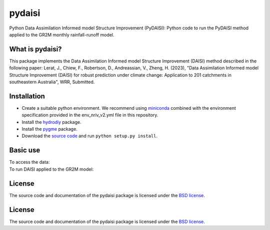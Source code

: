 pydaisi
=======

Python Data Assimilation Informed model Structure Improvement (PyDAISI): Python
code to run the PyDAISI method applied to the GR2M monthly rainfall-runoff
model.

What is pydaisi?
~~~~~~~~~~~~~~~~
This package implements the Data Assimilation Informed model Structure
Improvement (DAISI) method described in the following paper:
Lerat, J., Chiew, F., Robertson, D., Andreassian, V., Zheng, H. (2023), 
"Data Assimilation Informed model Structure Improvement (DAISI) for robust
prediction under climate change: Application to 201 catchments in southeastern
Australia", WRR, Submitted.


Installation
~~~~~~~~~~~~
- Create a suitable python environment. We recommend using `miniconda <https://docs.conda.io/projects/miniconda/en/latest/>`__ combined with the environment specification provided in the env_nriv_v2.yml file in this repository.
- Install the `hydrodiy <https://github.com/csiro-hydroinformatics/hydrodiy>`__ package.
- Install the `pygme <https://github.com/csiro-hydroinformatics/pygme>`__ package.
- Download the `source code <https://github.com/csiro-hydroinformatics/pydaisi>`__ and run ``python setup.py install``.

Basic use
~~~~~~~~~

To access the data:
   .. code-block:: python 
       from pydaisi import daisi_data
       
       # Get the site meta data
       sites = daisi_data.get_sites()

       # Select a site id among the 201 catchments 
       # For example the Jamieson River at Gerrang Bridge,
       # (site ID 405218)
       siteid = 405218
       monthly_data = daisi_data.get_data(siteid)

       print(monthly_data) 
       # This command shows:
       #                 Rain      Evap      Qobs
       # 
       # 1970-07-01  135.9429   33.5447  186.7124
       # 1970-08-01  253.6129   46.9463  207.2174
       # 1970-09-01   87.7752   69.9889  119.4157
       # 1970-10-01   51.4173  114.8741   56.1140
       # 1970-11-01  110.2354  145.4254   27.9042
       # ...              ...       ...       ...
       # 2019-02-01   34.0550  146.5809    3.1161
       # 2019-03-01   62.1733  117.4158    2.5748
       # 2019-04-01   27.0699   75.8672    2.8548
       # 2019-05-01  138.3442   44.7638    8.6404
       # 2019-06-01  141.6448   32.5938   43.1690


To run DAISI applied to the GR2M model:
   .. code-block:: 
       # Run DAISI step 0 - calibration of GR2M rainfall runoff model
       # by default, the script calibrates the model for the 
       # 201 catchments. 
       python scripts/STEP0_gr2m_calibration.py
       
       # The scripts can be run over a subset of sites (batch) 
       # using the -n (number of batch) and -t (taskid=0..n-1) options
       # This is useful if one wants to run the script using 
       # parallel computing. The same options are available for 
       # all scripts mentioned below.

       # Run DAISI step 1 - apply Ensemble Smoother algorithym to GR2M
       python scripts/STEP1_data_assimilation.py

       # Run DAISI step 2 - fitting of update coefficients
       python scripts/STEP2_model_structure_update.py

       # Run DAISI step 3 - Computation of diagnostic metrics
       python scripts/STEP3_dianostic_compute_metrics.py

       # Run DAISI step 3 - Distribution of performance
       python scripts/STEP3_dianostic_plot_metrics.py



License
~~~~~~~~~

The source code and documentation of the pydaisi package is licensed under the
`BSD license <https://opensource.org/license/bsd-3-clause/>`__.

License
~~~~~~~~~

The source code and documentation of the pydaisi package is licensed under the
`BSD license <https://opensource.org/license/bsd-3-clause/>`__.

